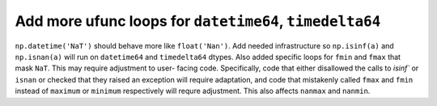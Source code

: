 Add more ufunc loops for ``datetime64``, ``timedelta64``
--------------------------------------------------------
``np.datetime('NaT')`` should behave more like ``float('Nan')``. Add needed
infrastructure so ``np.isinf(a)`` and ``np.isnan(a)`` will run on
``datetime64`` and ``timedelta64`` dtypes. Also added specific loops for
``fmin`` and ``fmax`` that mask ``NaT``. This may require adjustment to user-
facing code. Specifically, code that either disallowed the calls to `isinf`` or
``isnan`` or checked that they raised an exception will require adaptation, and
code that mistakenly called ``fmax`` and ``fmin`` instead of ``maximum`` or
``minimum`` respectively will requre adjustment. This also affects ``nanmax``
and ``nanmin``.
